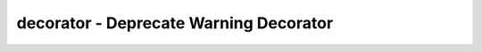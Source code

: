 decorator - Deprecate Warning Decorator
==============================================================================
.. dropdown:: deprecate_warning_decorator.py

    .. literalinclude:: ./deprecate_warning_decorator.py
       :language: python
       :linenos:
